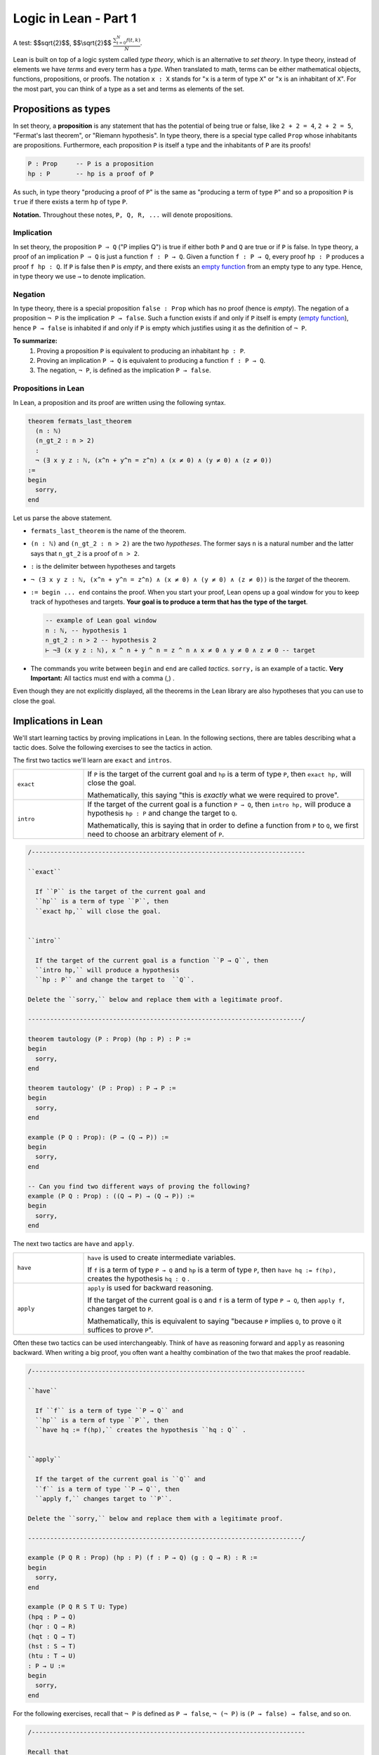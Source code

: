 .. _day1:

Logic in Lean - Part 1
************************

A test: $$\sqrt{2}$$, $$\\sqrt{2}$$ :math:`\frac{ \sum_{t=0}^{N}f(t,k) }{N}`.

Lean is built on top of a logic system called *type theory*, which is an alternative to *set theory*.
In type theory, instead of elements we have *terms* and every term has a *type*.
When translated to math, terms can be either mathematical objects, functions, propositions, or proofs. 
The notation ``x : X`` stands for "``x`` is a term of type ``X``" or "``x`` is an inhabitant of ``X``".
For the most part, you can think of a type as a set and terms as elements of the set.

Propositions as types
======================

In set theory, a **proposition** is any statement that has the potential of being true or false, like ``2 + 2 = 4``, ``2 + 2 = 5``, "Fermat's last theorem", or "Riemann hypothesis".
In type theory, there is a special type called ``Prop`` whose inhabitants are propositions.
Furthermore, each proposition ``P`` is itself a type and the inhabitants of ``P`` are its proofs!

.. code:: lean

    P : Prop     -- P is a proposition
    hp : P       -- hp is a proof of P

As such, in type theory "producing a proof of ``P``" is the same as "producing a term of type ``P``"
and so a proposition ``P`` is ``true`` if there exists a term ``hp`` of type ``P``.

**Notation.** Throughout these notes, ``P, Q, R, ...`` will denote propositions.

Implication 
------------
In set theory, the proposition ``P ⇒ Q`` ("P implies Q") is true if either both ``P`` and ``Q`` are true or if ``P`` is false. 
In type theory, a proof of an implication ``P ⇒ Q`` is just a function ``f : P → Q``.
Given a function ``f : P → Q``, every proof ``hp : P`` produces a proof ``f hp : Q``.
If ``P`` is false then ``P`` is *empty*, and there exists an `empty function <https://en.wikipedia.org/wiki/Function_(mathematics)#empty_function>`_ from an empty type to any type.
Hence, in type theory we use ``→`` to denote implication. 


Negation 
----------
In type theory, there is a special proposition ``false : Prop`` which has no proof (hence is *empty*).
The negation of a proposition ``¬ P`` is the implication ``P → false``.
Such a function exists if and only if ``P`` itself is empty (`empty function <https://en.wikipedia.org/wiki/Function_(mathematics)#empty_function>`_), hence ``P → false`` is inhabited if and only if ``P`` is empty which justifies using it as the definition of ``¬ P``.


**To summarize:**
  1. Proving a proposition ``P`` is equivalent to producing an inhabitant ``hp : P``. 
  2. Proving an implication ``P → Q`` is equivalent to producing a function ``f : P → Q``.
  3. The negation, ``¬ P``, is defined as the implication ``P → false``.

Propositions in Lean 
---------------------
In Lean, a proposition and its proof are written using the following syntax.

.. code:: lean

  theorem fermats_last_theorem 
    (n : ℕ) 
    (n_gt_2 : n > 2) 
    : 
    ¬ (∃ x y z : ℕ, (x^n + y^n = z^n) ∧ (x ≠ 0) ∧ (y ≠ 0) ∧ (z ≠ 0))
  := 
  begin 
    sorry,
  end


Let us parse the above statement.

* ``fermats_last_theorem`` is the name of the theorem. 
* ``(n : ℕ)`` and ``(n_gt_2 : n > 2)`` are the two *hypotheses*.
  The former says ``n`` is a natural number and the latter says that ``n_gt_2`` is a proof of ``n > 2``.
* ``:`` is the delimiter between hypotheses and targets
* ``¬ (∃ x y z : ℕ, (x^n + y^n = z^n) ∧ (x ≠ 0) ∧ (y ≠ 0) ∧ (z ≠ 0))`` is the *target* of the theorem.
* ``:= begin ... end`` contains the proof. When you start your proof, Lean opens up a goal window  for you to keep track of hypotheses and targets. 
  **Your goal is to produce a term that has the type of the target**.

  .. code:: lean

    -- example of Lean goal window
    n : ℕ, -- hypothesis 1
    n_gt_2 : n > 2 -- hypothesis 2
    ⊢ ¬∃ (x y z : ℕ), x ^ n + y ^ n = z ^ n ∧ x ≠ 0 ∧ y ≠ 0 ∧ z ≠ 0 -- target

* The commands you write between ``begin`` and ``end`` are called *tactics*. 
  ``sorry,`` is an example of a tactic. 
  **Very Important:** All tactics must end with a comma (,) .

Even though they are not explicitly displayed, 
all the theorems in the Lean library are also hypotheses that you can use to close the goal. 


Implications in Lean 
======================
We'll start learning tactics by proving implications in Lean.
In the following sections, there are tables describing what a tactic does. 
Solve the following exercises to see the tactics in action.

The first two tactics we'll learn are ``exact`` and ``intros``. 

.. list-table:: 
   :widths: 20 80
   :header-rows: 0

   * - ``exact``
     - If 
       ``P`` is the target of the current goal 
       and ``hp`` is a term of type ``P``,  
       then ``exact hp,`` will close the goal.

       Mathematically, this saying "this is *exactly* what we were required to prove".

   * - ``intro``
     - If the target of the current goal is a function ``P → Q``, 
       then ``intro hp,`` will produce a hypothesis 
       ``hp : P`` and change the target to  ``Q``.

       Mathematically, this is saying that in order to define a function from ``P`` to ``Q``,
       we first need to choose an arbitrary element of ``P``.

.. code:: lean
  
  /--------------------------------------------------------------------------

  ``exact``
    
    If ``P`` is the target of the current goal and 
    ``hp`` is a term of type ``P``, then  
    ``exact hp,`` will close the goal.


  ``intro``

    If the target of the current goal is a function ``P → Q``, then 
    ``intro hp,`` will produce a hypothesis 
    ``hp : P`` and change the target to  ``Q``.

  Delete the ``sorry,`` below and replace them with a legitimate proof.
       
  --------------------------------------------------------------------------/
  
  theorem tautology (P : Prop) (hp : P) : P :=
  begin
    sorry, 
  end

  theorem tautology' (P : Prop) : P → P :=
  begin
    sorry,
  end

  example (P Q : Prop): (P → (Q → P)) := 
  begin 
    sorry,
  end 

  -- Can you find two different ways of proving the following?
  example (P Q : Prop) : ((Q → P) → (Q → P)) := 
  begin 
    sorry,
  end 

The next two tactics are ``have`` and ``apply``.

.. list-table:: 
   :widths: 20 80
   :header-rows: 0

   * - ``have``
     - ``have`` is used to create intermediate variables. 
     
       If ``f`` is a term of type ``P → Q`` and 
       ``hp`` is a term of type ``P``, then
       ``have hq := f(hp),`` creates the hypothesis ``hq : Q`` .
     
   * - ``apply``
     - ``apply`` is used for backward reasoning. 

       If the target of the current goal is ``Q`` and 
       ``f`` is a term of type ``P → Q``, then 
       ``apply f,`` changes target to ``P``.

       Mathematically, this is equivalent to saying "because ``P`` implies ``Q``, to prove ``Q`` it suffices to prove ``P``".

Often these two tactics can be used interchangeably. 
Think of ``have`` as reasoning forward and ``apply`` as reasoning backward.
When writing a big proof, you often want a healthy combination of the two that makes the proof readable.

.. code:: lean

  /--------------------------------------------------------------------------

  ``have``
    
    If ``f`` is a term of type ``P → Q`` and 
    ``hp`` is a term of type ``P``, then
    ``have hq := f(hp),`` creates the hypothesis ``hq : Q`` .


  ``apply``

    If the target of the current goal is ``Q`` and 
    ``f`` is a term of type ``P → Q``, then 
    ``apply f,`` changes target to ``P``.

  Delete the ``sorry,`` below and replace them with a legitimate proof.

  --------------------------------------------------------------------------/

  example (P Q R : Prop) (hp : P) (f : P → Q) (g : Q → R) : R :=
  begin
    sorry,
  end

  example (P Q R S T U: Type)
  (hpq : P → Q)
  (hqr : Q → R)
  (hqt : Q → T)
  (hst : S → T)
  (htu : T → U)
  : P → U :=
  begin
    sorry,
  end

For the following exercises, recall that ``¬ P`` is defined as ``P → false``,
``¬ (¬ P)`` is ``(P → false) → false``, and so on.

.. code:: lean

  /--------------------------------------------------------------------------

  Recall that 
    ``¬ P`` is ``P → false``,
    ``¬ (¬ P)`` is ``(P → false) → false``, and so on.

  Delete the ``sorry,`` below and replace them with a legitimate proof.

  --------------------------------------------------------------------------/

  theorem self_imp_not_not_self (P : Prop) : P → ¬ (¬ P) :=
  begin
    sorry,
  end

  theorem contrapositive (P Q : Prop) : (P → Q) → (¬Q → ¬P) :=
  begin
    sorry,
  end

  example (P : Prop) : ¬ (¬ (¬ P)) → ¬ P :=
  begin
    sorry,
  end


Proof by contradiction
========================
You can prove exactly one of the converses of the above three using just ``exact``, ``intro``, ``have``, and ``apply``.
Can you find which one?

.. code:: lean

  /--------------------------------------------------------------------------

  You can prove exactly one of the following three using just 
  ``exact``, ``intro``, ``have``, and ``apply``.
  
  Can you find which one?

  --------------------------------------------------------------------------/

  theorem not_not_self_imp_self (P : Prop) : ¬ ¬ P → P:=
  begin
    sorry,
  end

  theorem contrapositive_converse (P Q : Prop) : (¬Q → ¬P) → (P → Q) :=
  begin
    sorry,
  end

  example (P : Prop) : ¬ P → ¬ ¬ ¬ P :=
  begin
    sorry,
  end

This is because it is not true that ``¬ ¬ P = P`` *by definition*, after all, 
``¬ ¬ P`` is ``(P → false) → false`` which is drastically different from ``P``.
There is an extra axiom called **the law of excluded middle** which says that 
either ``P`` is inhabited or ``¬ P`` is inhabited (and there is no *middle* option) 
and so ``P ↔ ¬ ¬ P``.
This is the axiom that allows for proofs by contradiction. 
Lean provides us the following tactics to use it.

.. list-table:: 
  :widths: 10 90
  :header-rows: 0

  * - ``exfalso``
    - Changes the target of the current goal to ``false``.
      
      The name derives from `"ex falso, quodlibet" <https://en.wikipedia.org/wiki/Principle_of_explosion>`__ which translates to "from contradiction, anything". 
      You should use this tactic when there are contradictory hypotheses present. 
  
  * - ``by_cases``
    - If ``P : Prop``, then ``by_cases P,`` creates two goals, 
      the first with a hypothesis ``hp: P`` and second with a hypothesis ``hp: ¬ P``.

      Mathematically, this is saying either ``P`` is true or ``P`` is false.
      ``by_cases`` is the most direct application of the law of excluded middle.

  * - ``by_contradiction``
    - If the target of the current goal is  ``Q``,
      then ``by_contradiction,`` changes the target to  ``false`` and 
      adds ``hnq : ¬ Q`` as a hypothesis.

      Mathematically, this is proof by contradiction. 
  
  * - ``push_neg``
    - ``push_neg,`` simplifies negations in the target. 
    
      For example, if the target of the current goal is ``¬ ¬ P``, then 
      ``push_neg,`` simplifies it to ``P``. 

      You can also push negations across a hypothesis ``hp : P`` using ``push_neg at hp,``.

  * - ``contrapose!``
    - If the target of the current goal is  ``P → Q``,
      then ``contrapose!,`` changes the target to  ``¬ Q → ¬ P``.

      If the target of the current goal is ``Q`` 
      and one of the hypotheses is ``hp : P``,
      then ``contrapose! hp,`` changes the target to  ``¬ P`` 
      and changes the hypothesis to ``hp : ¬ Q``.

      Mathematically, this is replacing the target by its contrapositive.

Even though the list is long, these tactics are almost all *obvious*.
The only two slightly unusual tactics are ``exfalso`` and ``by_cases``.
You'll see ``by_cases`` in action later. 
For the following exercises, you only require ``exfalso``, ``push_neg``, and ``contrapose!``.

.. code:: lean

  import tactic

  -- these two statements tell Lean to use the law of excluded middle as necessary
  noncomputable theory
  open_locale classical
  

  --BEGIN--


  /--------------------------------------------------------------------------

  ``exfalso``

    Changes the target of the current goal to ``false``.

  ``push_neg``
    
    ``push_neg,`` simplifies negations in the target. 
    You can push negations across a hypothesis ``hp : P`` using 
    ``push_neg at hp,``.


  ``contrapose!``

    If the target of the current goal is  ``P → Q``,
    then ``contrapose!,`` changes the target to  ``¬ Q → ¬ P``.

    If the target of the current goal is ``Q`` and
    one of the hypotheses is ``hp : P``, then 
    ``contrapose! hp,`` changes the target to  ``¬ P`` and
    changes the hypothesis to ``hp : ¬ Q``.


  Delete the ``sorry,`` below and replace them with a legitimate proof.

  --------------------------------------------------------------------------/

  theorem not_not_self_imp_self (P : Prop) : ¬ ¬ P → P:=
  begin
    sorry,
  end

  theorem contrapositive_converse (P Q : Prop) : (¬Q → ¬P) → (P → Q) :=
  begin
    sorry,
  end

  example (P : Prop) : ¬ P → ¬ ¬ ¬ P :=
  begin
    sorry,
  end

  theorem principle_of_explosion (P Q : Prop) : P → (¬ P → Q) :=
  begin
    sorry,
  end

  --END--

Geometry
============

Finally, let's do some geometry! We will introduce the incidence axioms,
and start proving some lemmas from them.

.. code:: lean

  constants Point Line : Type*
  constant belongs : Point → Line → Prop
  local notation A `∈` L := belongs A L
  local notation A `∉` L := ¬ belongs A L

Here is how we can introduce axioms.

.. code:: lean

  import tactic
  constants Point Line : Type*
  constant belongs : Point → Line → Prop
  local notation A `∈` L := belongs A L
  local notation A `∉` L := ¬ belongs A L

  --BEGIN--
  -- I1: there is a unique line passing through two distinct points.
  axiom I1 (A B : Point) (h : A ≠ B) : ∃! (ℓ : Line) , A ∈ ℓ ∧ B ∈ ℓ

  -- I2: any line contains at least two points.
  axiom I2 (ℓ : Line) : ∃ A B : Point, A ≠ B ∧ A ∈ ℓ ∧ B ∈ ℓ

  -- I3: there exists 3 non-collinear points.
  axiom I3 : ∃ A B C : Point, (A ≠ B ∧ A ≠ C ∧ B ≠ C ∧ (∀ ℓ : Line, (A ∈ ℓ ∧ B ∈ ℓ) → (¬ (C ∈ ℓ) )))
  --END--

Axiom I3 really says that there are 3 non-collinear points. We can make actually define
what it means to be collinear and prove a statement which is easier to remember.

.. code :: lean

  import tactic
  constants Point Line : Type*
  constant belongs : Point → Line → Prop
  local notation A `∈` L := belongs A L
  local notation A `∉` L := ¬ belongs A L

  -- I1: there is a unique line passing through two distinct points.
  axiom I1 (A B : Point) (h : A ≠ B) : ∃! (ℓ : Line) , A ∈ ℓ ∧ B ∈ ℓ

  -- I2: any line contains at least two points.
  axiom I2 (ℓ : Line) : ∃ A B : Point, A ≠ B ∧ A ∈ ℓ ∧ B ∈ ℓ

  -- I3: there exists 3 non-collinear points.
  axiom I3 : ∃ A B C : Point, (A ≠ B ∧ A ≠ C ∧ B ≠ C ∧ (∀ ℓ : Line, (A ∈ ℓ ∧ B ∈ ℓ) → (¬ (C ∈ ℓ) )))

  --BEGIN--
  -- We can make our own definitions
  def collinear (A B C : Point) : Prop := ∃ (ℓ : Line), (A ∈ ℓ ∧ B ∈ ℓ ∧ C ∈ ℓ)

  -- So let's prove that axiom I3 really says that there are 3 non-collinear points
  example : ∃ A B C : Point, ¬ collinear A B C :=
  begin
    sorry
  end
  --END--

In the morning we proved quite in detail the following theorem (we called Theorem 1). Before trying to prove it,
make sure that the *Lean* statement is really what the English sentence says.

.. code:: lean

  import tactic
  constants Point Line : Type*
  constant belongs : Point → Line → Prop
  local notation A `∈` L := belongs A L
  local notation A `∉` L := ¬ belongs A L

  -- I1: there is a unique line passing through two distinct points.
  axiom I1 (A B : Point) (h : A ≠ B) : ∃! (ℓ : Line) , A ∈ ℓ ∧ B ∈ ℓ

  -- I2: any line contains at least two points.
  axiom I2 (ℓ : Line) : ∃ A B : Point, A ≠ B ∧ A ∈ ℓ ∧ B ∈ ℓ

  -- I3: there exists 3 non-collinear points.
  axiom I3 : ∃ A B C : Point, (A ≠ B ∧ A ≠ C ∧ B ≠ C ∧ (∀ ℓ : Line, (A ∈ ℓ ∧ B ∈ ℓ) → (¬ (C ∈ ℓ) )))

  -- We can make our own definitions
  def collinear (A B C : Point) : Prop := ∃ (ℓ : Line), (A ∈ ℓ ∧ B ∈ ℓ ∧ C ∈ ℓ)

  --BEGIN--
  -- Two distinct lines meet at most at one point
  example (r s : Line) (h : r ≠ s) (A B : Point) : A ∈ r ∧ B ∈ r ∧ A ∈ s ∧ B ∈ s → A = B :=
  begin
    sorry
  end
  --END--

Let's prove another useful lemma: given a line, there is a point outside it.

.. code:: lean

  import tactic
  constants Point Line : Type*
  constant belongs : Point → Line → Prop
  local notation A `∈` L := belongs A L
  local notation A `∉` L := ¬ belongs A L

  -- I1: there is a unique line passing through two distinct points.
  axiom I1 (A B : Point) (h : A ≠ B) : ∃! (ℓ : Line) , A ∈ ℓ ∧ B ∈ ℓ

  -- I2: any line contains at least two points.
  axiom I2 (ℓ : Line) : ∃ A B : Point, A ≠ B ∧ A ∈ ℓ ∧ B ∈ ℓ

  -- I3: there exists 3 non-collinear points.
  axiom I3 : ∃ A B C : Point, (A ≠ B ∧ A ≠ C ∧ B ≠ C ∧ (∀ ℓ : Line, (A ∈ ℓ ∧ B ∈ ℓ) → (¬ (C ∈ ℓ) )))

  -- We can make our own definitions
  def collinear (A B C : Point) : Prop := ∃ (ℓ : Line), (A ∈ ℓ ∧ B ∈ ℓ ∧ C ∈ ℓ)

  --BEGIN--
  -- Use I3 to prove the following lemma
  lemma exists_point_not_on_line (ℓ : Line): ∃ A : Point, A ∉ ℓ :=
  begin
    sorry
  end

  -- Challenge: is it true for two lines? If so, prove it
  lemma exists_point_not_on_two_line (r s : Line): ∃ A : Point, A ∉ r ∧ A ∉ s :=
  begin
    sorry
  end
  --END--
